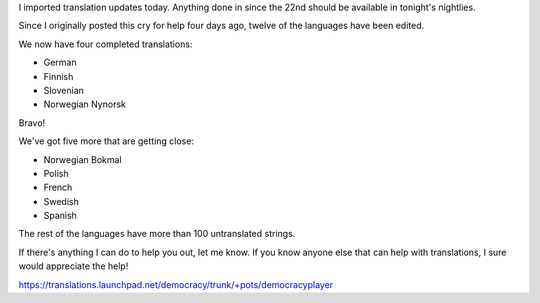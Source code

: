 .. title: Miro needs your translation help!  (update 1)
.. slug: miro_needs_your_translation_help____update_1_
.. date: 2009-01-26 17:59:24
.. tags: miro, work

I imported translation updates today. Anything done in since the 22nd
should be available in tonight's nightlies.

Since I originally posted this cry for help four days ago, twelve of the
languages have been edited.

We now have four completed translations:

* German
* Finnish
* Slovenian
* Norwegian Nynorsk

Bravo!

We've got five more that are getting close:

* Norwegian Bokmal
* Polish
* French
* Swedish
* Spanish

The rest of the languages have more than 100 untranslated strings.

If there's anything I can do to help you out, let me know. If you know
anyone else that can help with translations, I sure would appreciate the
help!

https://translations.launchpad.net/democracy/trunk/+pots/democracyplayer
